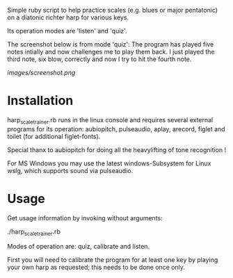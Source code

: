 
Simple ruby script to help practice scales (e.g. blues or major
pentatonic) on a diatonic richter harp for various keys.

Its operation modes are 'listen' and 'quiz'. 

The screenshot below is from mode 'quiz': The program has played five
notes intially and now challenges me to play them back. I just played
the third note, six blow, correctly and now I try to hit the fourth
note.

[[images/screenshot.png]]

* Installation

  harp_scale_trainer.rb runs in the linux console and requires several
  external programs for its operation: aubiopitch, pulseaudio, aplay,
  arecord, figlet and toilet (for additional figlet-fonts).
  
  Special thanx to aubiopitch for doing all the heavylifting of
  tone recognition !

  For MS Windows you may use the latest windows-Subsystem for Linux
  wslg, which supports sound via pulseaudio.

* Usage

  Get usage information by invoking without arguments:
  
    ./harp_scale_trainer.rb

  
  Modes of operation are: quiz, calibrate and listen.

  First you will need to calibrate the program for at least one key by
  playing your own harp as requested; this needs to be done once only.

